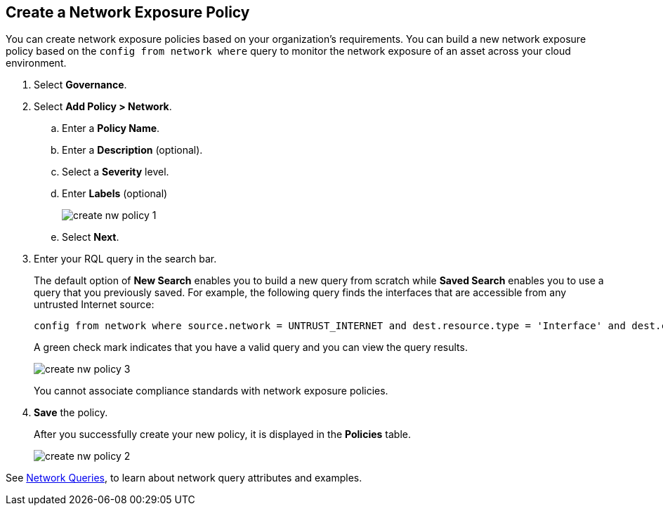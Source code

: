 :topic_type: task
[.task]
[#idf336881b-974d-4d06-b74c-c69399841692]
== Create a Network Exposure Policy

//Create network exposure policies in Prisma Cloud to monitor resources/assets in your AWS environment.

You can create network exposure policies based on your organization’s requirements. You can build a new network exposure policy based on the `config from network where` query to monitor the network exposure of an asset across your cloud environment.

[.procedure]
. Select *Governance*.

. Select *Add Policy > Network*.

.. Enter a *Policy Name*.
.. Enter a *Description* (optional).
.. Select a *Severity* level.
.. Enter *Labels* (optional)
+
image::governance/create-nw-policy-1.png[]
.. Select *Next*.

. Enter your RQL query in the search bar.
+
The default option of *New Search* enables you to build a new query from scratch while *Saved Search* enables you to use a query that you previously saved. For example, the following query finds the interfaces that are accessible from any untrusted Internet source:
+
[screen]
----
config from network where source.network = UNTRUST_INTERNET and dest.resource.type = 'Interface' and dest.cloud.type = 'AWS' and dest.tag = 'env=prod'
----
+
A green check mark indicates that you have a valid query and you can view the query results.
+
image::governance/create-nw-policy-3.png[]
+
You cannot associate compliance standards with network exposure policies.

. *Save* the policy.
+
After you successfully create your new policy, it is displayed in the *Policies* table.
+
image::governance/create-nw-policy-2.png[]

See xref:../search-and-investigate/network-queries/network-queries.adoc[Network Queries], to learn about network query attributes and examples.